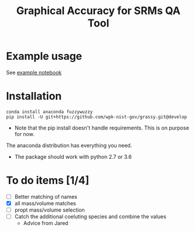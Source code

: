 #+TITLE: Graphical Accuracy for SRMs QA Tool 

* Example usage

See [[file:examples/working_example.ipynb][example notebook]]

* Installation

#+BEGIN_SRC 
conda install anaconda fuzzywuzzy
pip install -U git+https://github.com/wpk-nist-gov/grassy.git@develop
#+END_SRC

 - Note that the pip install doesn't handle requirements.  This is on purpose for now. 
The anaconda distribution has everything you need.  
 - The package should work with python 2.7 or 3.6


* To do items [1/4] 
  - [ ] Better matching of names
  - [X] all mass/volume matches
  - [ ] propt mass/volume selection
  - [ ] Catch the additional coeluting species and combine the values
   -  Advice from Jared 


